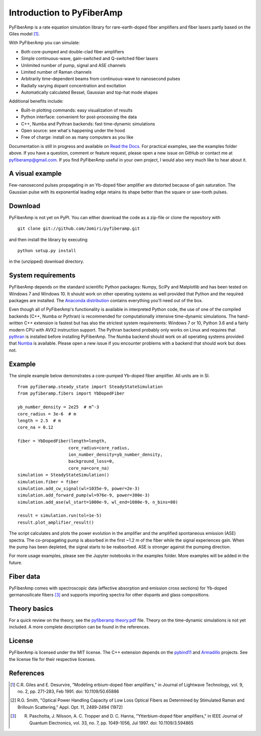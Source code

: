 ===========================
 Introduction to PyFiberAmp
===========================

PyFiberAmp is a rate equation simulation library for rare-earth-doped fiber amplifiers and fiber lasers partly based on
the Giles model [1]_.

With PyFiberAmp you can simulate:

- Both core-pumped and double-clad fiber amplifiers
- Simple continuous-wave, gain-switched and Q-switched fiber lasers
- Unlimited number of pump, signal and ASE channels
- Limited number of Raman channels
- Arbitrarily time-dependent beams from continuous-wave to nanosecond pulses
- Radially varying dopant concentration and excitation
- Automatically calculated Bessel, Gaussian and top-hat mode shapes

Additional benefits include:

- Built-in plotting commands: easy visualization of results
- Python interface: convenient for post-processing the data
- C++, Numba and Pythran backends: fast time-dynamic simulations
- Open source: see what's happening under the hood
- Free of charge: install on as many computers as you like

Documentation is still in progress and available on `Read the Docs <https://pyfiberamp.readthedocs.io/en/latest/index.html>`_.
For practical examples, see the examples folder above. If you have a question, comment or feature request, please open a new issue on
GitHub or contact me at pyfiberamp@gmail.com. If you find PyFiberAmp useful in your own project, I would also very much
like to hear about it.

A visual example
=================
Few-nanosecond pulses propagating in an Yb-doped fiber amplifier are distorted because of gain saturation.
The Gaussian pulse with its exponential leading edge retains its shape better than the square or saw-tooth
pulses.

.. image:: docs/images/pulses.gif
    :align: center


Download
=========
PyFiberAmp is not yet on PyPI. You can either download the code as a zip-file or clone the repository with
::

    git clone git://github.com/Jomiri/pyfiberamp.git

and then install the library by executing
::

    python setup.py install

in the (unzipped) download directory.

System requirements
===================
PyFiberAmp depends on the standard scientific Python packages: Numpy, SciPy and Matplotlib and has been
tested on Windows 7 and Windows 10. It should work on other operating systems as well
provided that Python and the required packages are installed. The `Anaconda distribution
<https://www.anaconda.com/download/>`_ contains everything you'll need out of the box.

Even though all of PyFiberAmp's functionality is available in interpreted Python code, the use of one of the compiled
backends (C++, Numba or Pythran) is recommended for computationally intensive time-dynamic simulations.
The hand-written C++ extension is fastest but has also the strictest system requirements: Windows 7 or 10, Python 3.6 and a fairly modern
CPU with AVX2 instruction support. The Pythran backend probably only works on Linux and requires that `pythran <https://pythran.readthedocs.io/en/latest/>`_
is installed before installing PyFiberAmp. The Numba backend should work on all operating systems provided that `Numba <https://numba.pydata.org/>`_
is available. Please open a new issue if you encounter problems with a backend that should work but does not.

Example
========
The simple example below demonstrates a core-pumped Yb-doped fiber amplifier. All units are in SI.
::

    from pyfiberamp.steady_state import SteadyStateSimulation
    from pyfiberamp.fibers import YbDopedFiber

    yb_number_density = 2e25  # m^-3
    core_radius = 3e-6  # m
    length = 2.5  # m
    core_na = 0.12

    fiber = YbDopedFiber(length=length,
                        core_radius=core_radius,
                        ion_number_density=yb_number_density,
                        background_loss=0,
                        core_na=core_na)
    simulation = SteadyStateSimulation()
    simulation.fiber = fiber
    simulation.add_cw_signal(wl=1035e-9, power=2e-3)
    simulation.add_forward_pump(wl=976e-9, power=300e-3)
    simulation.add_ase(wl_start=1000e-9, wl_end=1080e-9, n_bins=80)

    result = simulation.run(tol=1e-5)
    result.plot_amplifier_result()

The script calculates and plots the power evolution in the amplifier and the amplified spontaneous emission (ASE)
spectra. The co-propagating pump is absorbed in the first ~1.2 m of the fiber while the signal experiences gain.
When the pump has been depleted, the signal starts to be reabsorbed. ASE is stronger against the pumping direction.

.. image:: docs/images/readme_power_evolution.png
    :align: center
    :width: 769px
    :height: 543px

.. image:: docs/images/readme_ase_spectra.png
    :align: center
    :width: 769px
    :height: 543px

For more usage examples, please see the Jupyter notebooks in the examples folder. More examples will be added in the
future.

Fiber data
==========
PyFiberAmp comes with spectroscopic data (effective absorption and emission cross sections) for Yb-doped germanosilicate
fibers [3]_ and supports importing spectra for other dopants and glass compositions.

Theory basics
==============
For a quick review on the theory, see the `pyfiberamp theory.pdf
<https://github.com/Jomiri/pyfiberamp/blob/master/pyfiberamp%20theory.pdf>`_ file. Theory on the time-dynamic
simulations is not yet included. A more complete description can be found in the references.

License
========
PyFiberAmp is licensed under the MIT license. The C++ extension depends on the `pybind11
<https://github.com/pybind/pybind11>`_  and `Armadillo <http://arma.sourceforge.net/>`_ projects. See the license file
for their respective licenses.

References
===========
.. [1] C.R. Giles and E. Desurvire, "Modeling erbium-doped fiber amplifiers," in Journal of Lightwave Technology, vol. 9, no. 2, pp. 271-283, Feb 1991. doi: 10.1109/50.65886
.. [2] R.G. Smith, "Optical Power Handling Capacity of Low Loss Optical Fibers as Determined by Stimulated Raman and Brillouin Scattering," Appl. Opt. 11, 2489-2494 (1972)
.. [3] R. Paschotta, J. Nilsson, A. C. Tropper and D. C. Hanna, "Ytterbium-doped fiber amplifiers," in IEEE Journal of Quantum Electronics, vol. 33, no. 7, pp. 1049-1056, Jul 1997. doi: 10.1109/3.594865
